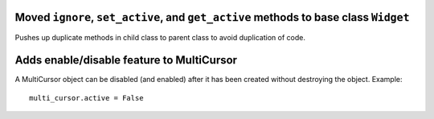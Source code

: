 Moved ``ignore``, ``set_active``, and ``get_active`` methods to base class ``Widget``
`````````````````````````````````````````````````````````````````````````````````````

Pushes up duplicate methods in child class to parent class to avoid duplication of code.


Adds enable/disable feature to MultiCursor
``````````````````````````````````````````

A MultiCursor object can be disabled (and enabled) after it has been created without destroying the object.
Example::

  multi_cursor.active = False
